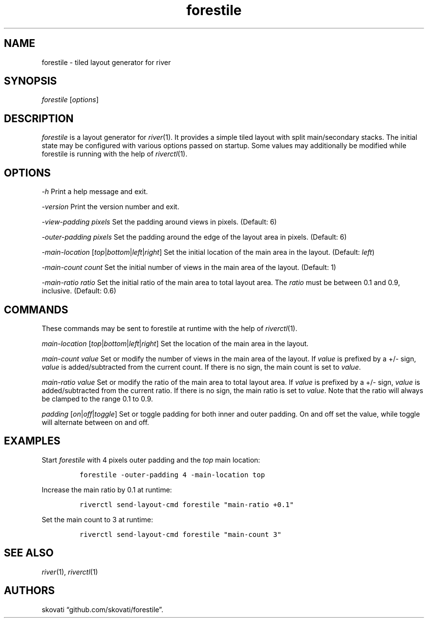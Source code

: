 .\" Automatically generated by Pandoc 2.18
.\"
.\" Define V font for inline verbatim, using C font in formats
.\" that render this, and otherwise B font.
.ie "\f[CB]x\f[]"x" \{\
. ftr V B
. ftr VI BI
. ftr VB B
. ftr VBI BI
.\}
.el \{\
. ftr V CR
. ftr VI CI
. ftr VB CB
. ftr VBI CBI
.\}
.TH "forestile" "1" "\[lq]General Commands Manual\[rq]" "" ""
.hy
.SH NAME
.PP
forestile - tiled layout generator for river
.SH SYNOPSIS
.PP
\f[I]forestile\f[R] [\f[I]options\f[R]]
.SH DESCRIPTION
.PP
\f[I]forestile\f[R] is a layout generator for \f[I]river\f[R](1).
It provides a simple tiled layout with split main/secondary stacks.
The initial state may be configured with various options passed on
startup.
Some values may additionally be modified while forestile is running with
the help of \f[I]riverctl\f[R](1).
.SH OPTIONS
.PP
\f[I]-h\f[R] Print a help message and exit.
.PP
\f[I]-version\f[R] Print the version number and exit.
.PP
\f[I]-view-padding\f[R] \f[I]pixels\f[R] Set the padding around views in
pixels.
(Default: 6)
.PP
\f[I]-outer-padding\f[R] \f[I]pixels\f[R] Set the padding around the
edge of the layout area in pixels.
(Default: 6)
.PP
\f[I]-main-location\f[R]
[\f[I]top\f[R]|\f[I]bottom\f[R]|\f[I]left\f[R]|\f[I]right\f[R]] Set the
initial location of the main area in the layout.
(Default: \f[I]left\f[R])
.PP
\f[I]-main-count\f[R] \f[I]count\f[R] Set the initial number of views in
the main area of the layout.
(Default: 1)
.PP
\f[I]-main-ratio\f[R] \f[I]ratio\f[R] Set the initial ratio of the main
area to total layout area.
The \f[I]ratio\f[R] must be between 0.1 and 0.9, inclusive.
(Default: 0.6)
.SH COMMANDS
.PP
These commands may be sent to forestile at runtime with the help of
\f[I]riverctl\f[R](1).
.PP
\f[I]main-location\f[R]
[\f[I]top\f[R]|\f[I]bottom\f[R]|\f[I]left\f[R]|\f[I]right\f[R]] Set the
location of the main area in the layout.
.PP
\f[I]main-count\f[R] \f[I]value\f[R] Set or modify the number of views
in the main area of the layout.
If \f[I]value\f[R] is prefixed by a +/- sign, \f[I]value\f[R] is
added/subtracted from the current count.
If there is no sign, the main count is set to \f[I]value\f[R].
.PP
\f[I]main-ratio\f[R] \f[I]value\f[R] Set or modify the ratio of the main
area to total layout area.
If \f[I]value\f[R] is prefixed by a +/- sign, \f[I]value\f[R] is
added/subtracted from the current ratio.
If there is no sign, the main ratio is set to \f[I]value\f[R].
Note that the ratio will always be clamped to the range 0.1 to 0.9.
.PP
\f[I]padding\f[R] [\f[I]on\f[R]|\f[I]off\f[R]|\f[I]toggle\f[R]] Set or
toggle padding for both inner and outer padding.
On and off set the value, while toggle will alternate between on and
off.
.SH EXAMPLES
.PP
Start \f[I]forestile\f[R] with 4 pixels outer padding and the
\f[I]top\f[R] main location:
.IP
.nf
\f[C]
forestile -outer-padding 4 -main-location top
\f[R]
.fi
.PP
Increase the main ratio by 0.1 at runtime:
.IP
.nf
\f[C]
riverctl send-layout-cmd forestile \[dq]main-ratio +0.1\[dq]
\f[R]
.fi
.PP
Set the main count to 3 at runtime:
.IP
.nf
\f[C]
riverctl send-layout-cmd forestile \[dq]main-count 3\[dq]
\f[R]
.fi
.SH SEE ALSO
.PP
\f[I]river\f[R](1), \f[I]riverctl\f[R](1)
.SH AUTHORS
skovati \[lq]github.com/skovati/forestile\[rq].
